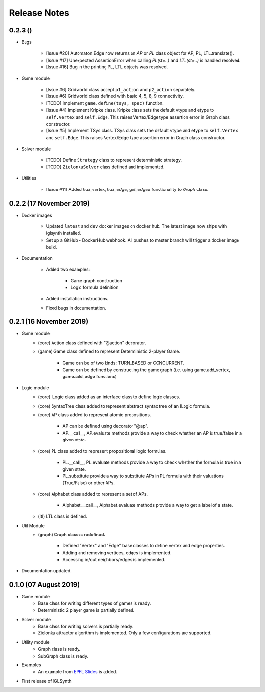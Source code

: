 Release Notes
=============

0.2.3 ()
-----------------------

* Bugs


    * [Issue #20] Automaton.Edge now returns an `AP` or `PL` class object for AP, PL, LTL.translate().
    * [Issue #17] Unexpected AssertionError when calling `PL(st=..)` and `LTL(st=..)` is handled resolved.
    * [Issue #16] Bug in the printing PL, LTL objects was resolved.


* Game module

    * [Issue #6] Gridworld class accept ``p1_action`` and ``p2_action`` separately.
    * [Issue #6] Gridworld class defined with basic 4, 5, 8, 9 connectivity.
    * [TODO] Implement ``game.define(tsys, spec)`` function.
    * [Issue #4] Implement Kripke class.
      Kripke class sets the default vtype and etype to ``self.Vertex`` and ``self.Edge``.
      This raises Vertex/Edge type assertion error in Graph class constructor.
    * [Issue #5] Implement TSys class.
      TSys class sets the default vtype and etype to ``self.Vertex`` and ``self.Edge``.
      This raises Vertex/Edge type assertion error in Graph class constructor.

* Solver module

    * [TODO] Define ``Strategy`` class to represent deterministic strategy.
    * [TODO] ``ZielonkaSolver`` class defined and implemented.


* Utilities

    * [Issue #11] Added `has_vertex`, `has_edge`, `get_edges` functionality to `Graph` class.
    

0.2.2 (17 November 2019)
------------------------

* Docker images

    * Updated ``latest`` and ``dev`` docker images on docker hub. The latest image now ships with iglsynth installed.
    * Set up a GitHub - DockerHub webhook. All pushes to master branch will trigger a docker image build.

* Documentation

    * Added two examples:

        - Game graph construction
        - Logic formula definition

    * Added installation instructions.
    * Fixed bugs in documentation.



0.2.1 (16 November 2019)
------------------------

* Game module
    * (core) Action class defined with "@action" decorator.
    * (game) Game class defined to represent Deterministic 2-player Game.

        * Game can be of two kinds: TURN_BASED or CONCURRENT.
        * Game can be defined by constructing the game graph (i.e. using game.add_vertex, game.add_edge functions)

* Logic module
    * (core) ILogic class added as an interface class to define logic classes.
    * (core) SyntaxTree class added to represent abstract syntax tree of an ILogic formula.
    * (core) AP class added to represent atomic propositions.

        * AP can be defined using decorator "@ap".
        * AP.__call__, AP.evaluate methods provide a way to check whether an AP is true/false in a given state.

    * (core) PL class added to represent propositional logic formulas.

        * PL.__call__, PL.evaluate methods provide a way to check whether the formula is true in a given state.
        * PL.substitute provide a way to substitute APs in PL formula with their valuations (True/False) or other APs.

    * (core) Alphabet class added to represent a set of APs.

        * Alphabet.__call__, Alphabet.evaluate methods provide a way to get a label of a state.

    * (ltl) LTL class is defined.

* Util Module
    *  (graph) Graph classes redefined.

        * Defined "Vertex" and "Edge" base classes to define vertex and edge properties.
        * Adding and removing vertices, edges is implemented.
        * Accessing in/out neighbors/edges is implemented.

* Documentation updated.


0.1.0 (07 August 2019)
----------------------

* Game module
    * Base class for writing different types of games is ready.
    * Deterministic 2 player game is partially defined.

* Solver module
    * Base class for writing solvers is partially ready.
    * Zielonka attractor algorithm is implemented. Only a few configurations are supported.

* Utility module
    * Graph class is ready.
    * SubGraph class is ready.

* Examples
    * An example from `EPFL Slides <http://richmodels.epfl.ch/_media/w2_wed_3.pdf>`_ is added.

* First release of IGLSynth
